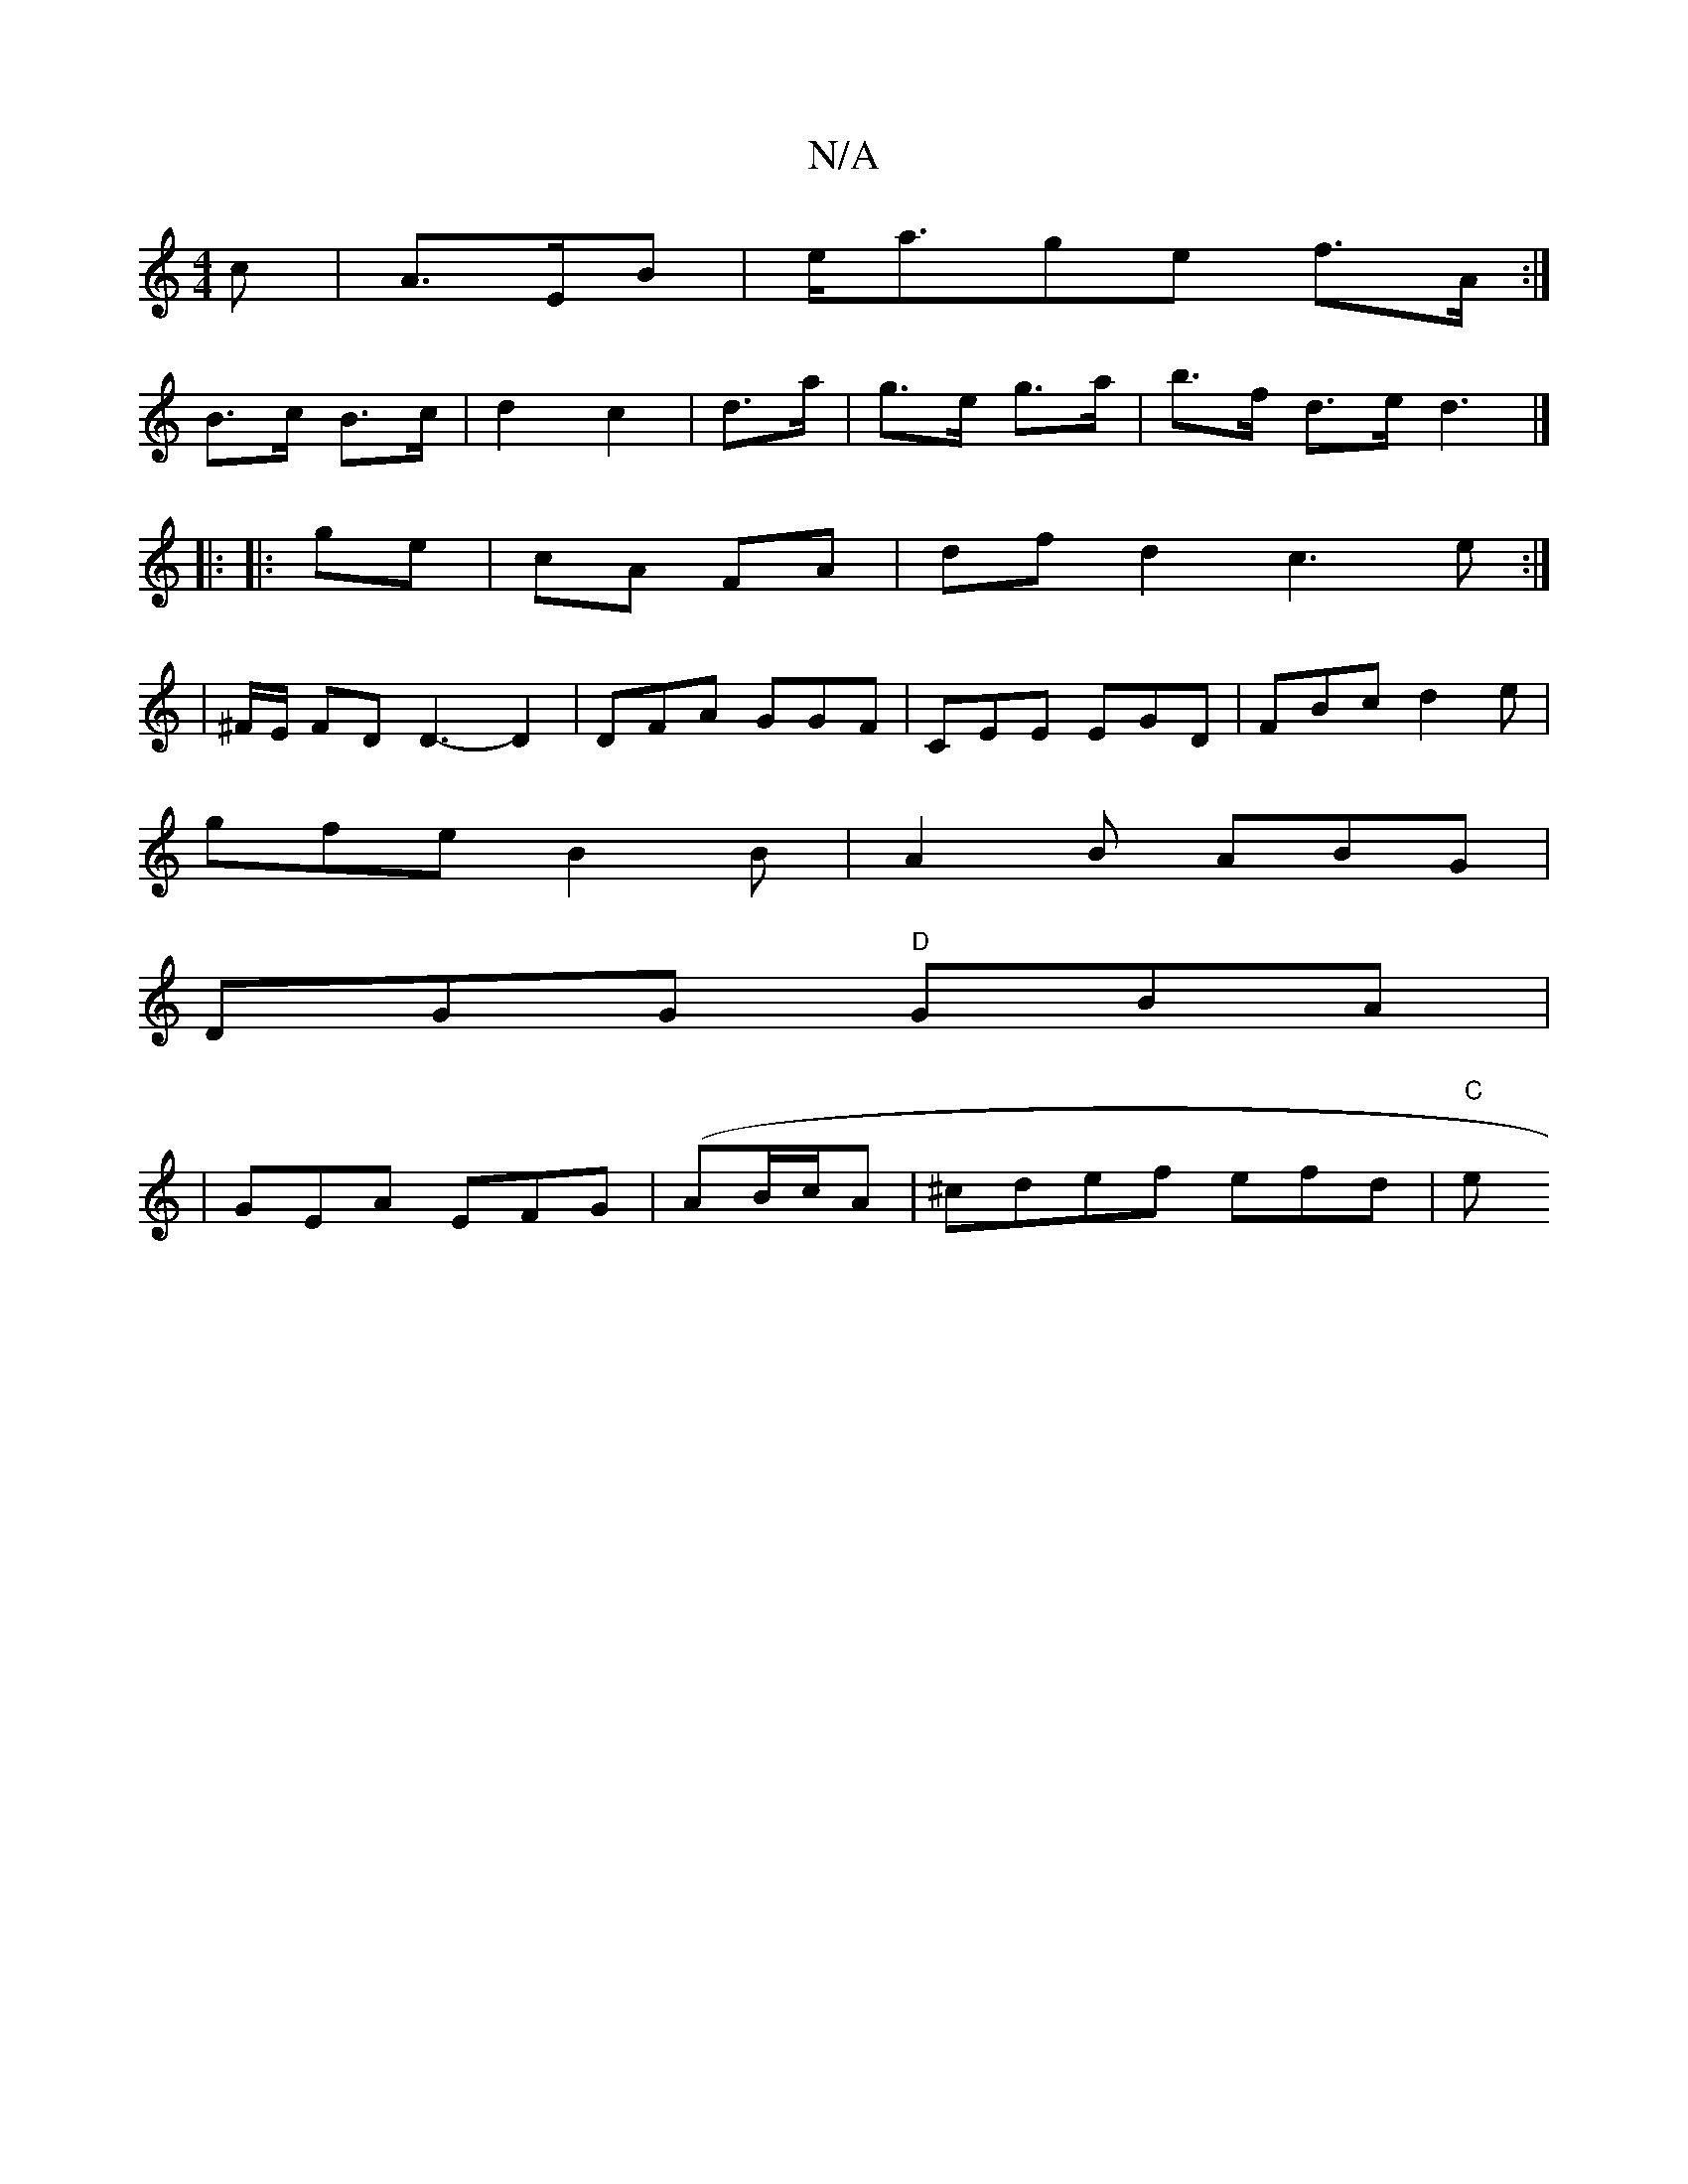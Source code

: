 X:1
T:N/A
M:4/4
R:N/A
K:Cmajor
>c|A3/2E/2B|e<age f>A:|
B>c B>c|d2 c2|d>a|g>e g>a|b>f d>e d3|]
|: |: ge|cA FA|df d2 c3e:|
|: | ^F/E/ FD D3-D2| DFA GGF|CEE EGD|FBc d2e|
gfe B2B|A2B ABG|
DGG "D" GBA|
|GEA EFG|(AB/c/}A | ^cdef efd|"C"e